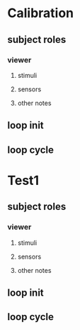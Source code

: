 * Calibration
** subject roles
*** viewer
**** stimuli
**** sensors
**** other notes
** loop init   
** loop cycle
* Test1
** subject roles
*** viewer
**** stimuli
**** sensors
**** other notes
** loop init
** loop cycle
